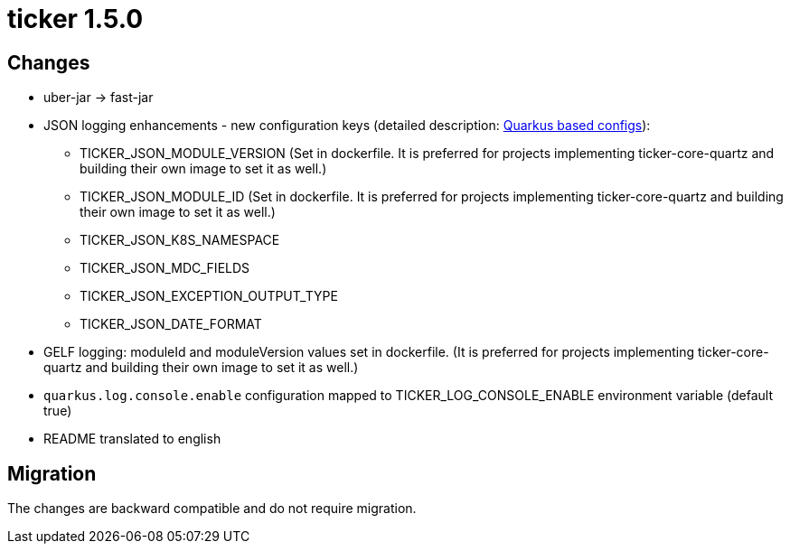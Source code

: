 = ticker 1.5.0 [[ticker_1_5_0]]

== Changes
* uber-jar -> fast-jar
* JSON logging enhancements - new configuration keys (detailed description: <<quarkus_config, Quarkus based configs>>):
** TICKER_JSON_MODULE_VERSION (Set in dockerfile. It is preferred for projects implementing ticker-core-quartz and building their own image to set it as well.)
** TICKER_JSON_MODULE_ID (Set in dockerfile. It is preferred for projects implementing ticker-core-quartz and building their own image to set it as well.)
** TICKER_JSON_K8S_NAMESPACE
** TICKER_JSON_MDC_FIELDS
** TICKER_JSON_EXCEPTION_OUTPUT_TYPE
** TICKER_JSON_DATE_FORMAT
* GELF logging: moduleId and moduleVersion values set in dockerfile. (It is preferred for projects implementing ticker-core-quartz and building their own image to set it as well.)
* `quarkus.log.console.enable` configuration mapped to TICKER_LOG_CONSOLE_ENABLE environment variable (default true)
* README translated to english

== Migration

The changes are backward compatible and do not require migration.


